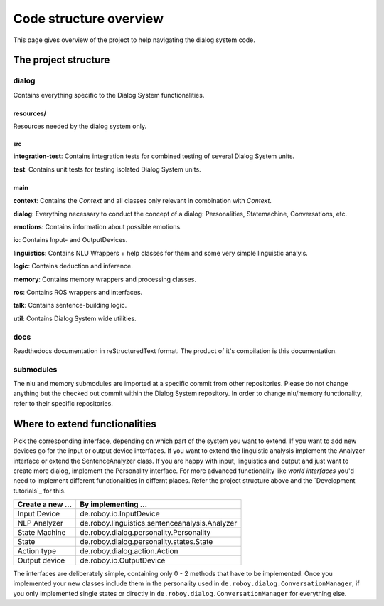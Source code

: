 ***********************
Code structure overview
***********************
This page gives overview of the project to help navigating the dialog system code.

The project structure
=====================

dialog
------
Contains everything specific to the Dialog System functionalities.

resources/
""""""""""
Resources needed by the dialog system only.

src
^^^

**integration-test**: Contains integration tests for combined testing of several Dialog System units.

**test**: Contains unit tests for testing isolated Dialog System units.

main
""""

**context**: Contains the *Context* and all classes only relevant in combination with *Context*.

**dialog**: Everything necessary to conduct the concept of a dialog: Personalities, Statemachine, Conversations, etc.

**emotions**: Contains information about possible emotions.

**io**: Contains Input- and OutputDevices.

**linguistics**: Contains NLU Wrappers + help classes for them and some very simple linguistic analyis.

**logic**: Contains deduction and inference.

**memory**: Contains memory wrappers and processing classes.

**ros**: Contains ROS wrappers and interfaces.

**talk**: Contains sentence-building logic.

**util**: Contains Dialog System wide utilities.

docs
----

Readthedocs documentation in reStructuredText format. The product of it's compilation is this documentation.

submodules
----------

The nlu and memory submodules are imported at a specific commit from other repositories. Please do not change anything but the checked out commit within the Dialog System repository. In order to change nlu/memory functionality, refer to their specific repositories.



Where to extend functionalities
===============================

Pick the corresponding interface, depending on which part of the system you want to extend. If you want to add new devices go for the input or output device interfaces. If you want to extend the linguistic analysis implement the Analyzer interface or extend the SentenceAnalyzer class. If you are happy with input, linguistics and output and just want to create more dialog, implement the Personality interface.
For more advanced functionality like *world interfaces* you'd need to implement different functionalities in differnt places. Refer the project structure above and the `Development tutorials`_ for this.

+--------------------+--------------------------------------------------+
| Create a new ...   | By implementing ...                              |
+====================+==================================================+
| Input Device       | de.roboy.io.InputDevice                          |
+--------------------+--------------------------------------------------+
| NLP Analyzer       | de.roboy.linguistics.sentenceanalysis.Analyzer   |
+--------------------+--------------------------------------------------+
| State Machine      | de.roboy.dialog.personality.Personality          |
+--------------------+--------------------------------------------------+
| State              | de.roboy.dialog.personality.states.State         |
+--------------------+--------------------------------------------------+
| Action type        | de.roboy.dialog.action.Action                    |
+--------------------+--------------------------------------------------+
| Output device      | de.roboy.io.OutputDevice                         |
+--------------------+--------------------------------------------------+

The interfaces are deliberately simple, containing only 0 - 2 methods that have to be implemented. Once you implemented your new classes include them in the personality used in ``de.roboy.dialog.ConversationManager``, if you only implemented single states or directly in ``de.roboy.dialog.ConversationManager`` for everything else.
